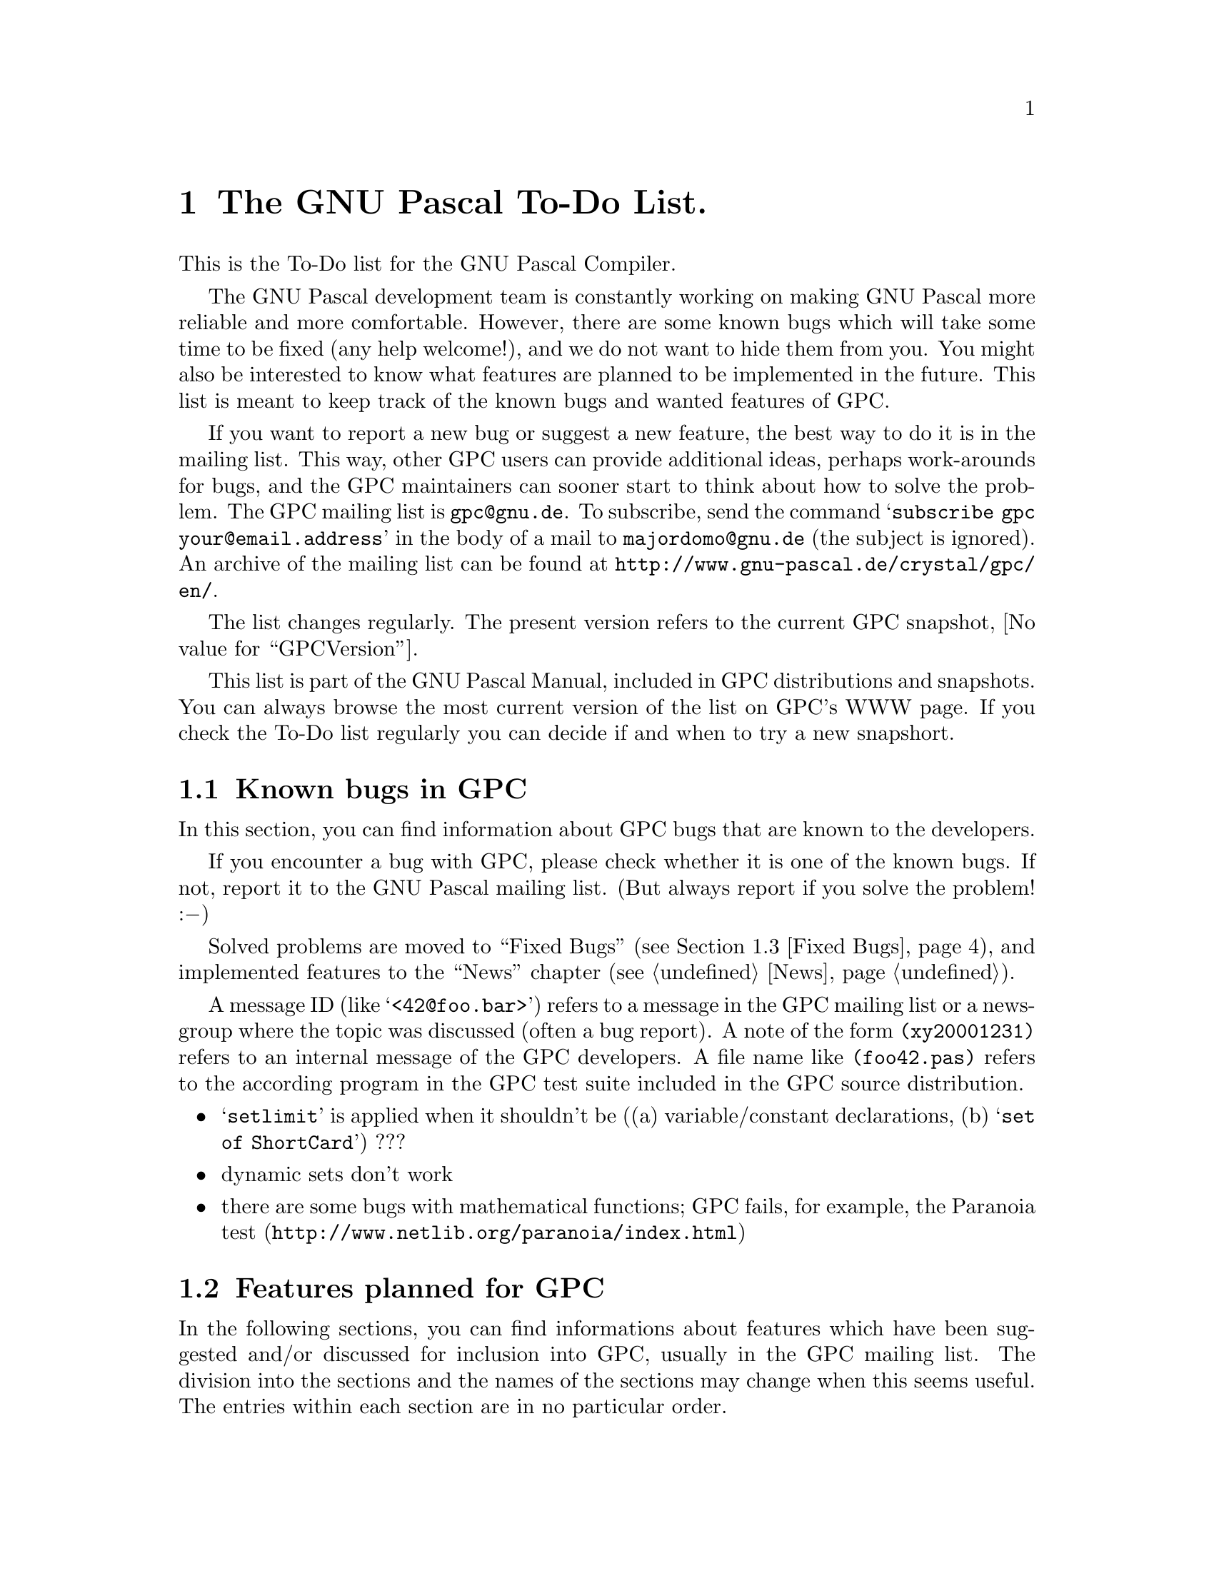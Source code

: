 @c Copyright (C) 2002-2006 Free Software Foundation, Inc.
@c For copying conditions, see the file gpc.texi.
@c This file is part of the GPC Manual.
@c
@c Author: Frank Heckenbach <frank@pascal.gnu.de>
@c
@c Last modification: 2006-02-02 (file up to date)

@node To Do
@chapter The GNU Pascal To-Do List.

This is the To-Do list for the GNU Pascal Compiler.

The GNU Pascal development team is constantly working on making GNU
Pascal more reliable and more comfortable. However, there are some
known bugs which will take some time to be fixed (any help
welcome!), and we do not want to hide them from you. You might also
be interested to know what features are planned to be implemented in
the future. This list is meant to keep track of the known bugs and
wanted features of GPC.

If you want to report a new bug or suggest a new feature, the best
way to do it is in the mailing list. This way, other GPC users can
provide additional ideas, perhaps work-arounds for bugs, and the GPC
maintainers can sooner start to think about how to solve the
problem. The GPC mailing list is @email{gpc@@gnu.de}. To subscribe,
send the command @samp{subscribe gpc your@@email.address} in the
body of a mail to @email{majordomo@@gnu.de} (the subject is
ignored). An archive of the mailing list can be found at
@uref{http://www.gnu-pascal.de/crystal/gpc/en/}.

The list changes regularly. The present version refers to the
current GPC snapshot, @value{GPCVersion}.

This list is part of the GNU Pascal Manual, included in GPC
distributions and snapshots. You can always browse the most current
version of the list on GPC's WWW page. If you check the To-Do list
regularly you can decide if and when to try a new snapshort.

@menu
* Known Bugs::        Known bugs in GPC
* Planned Features::  Features planned for GPC
* Fixed Bugs::        Fixed bugs
@end menu

@node Known Bugs
@section Known bugs in GPC

In this section, you can find information about GPC bugs that are
known to the developers.

If you encounter a bug with GPC, please check whether it is one of
the known bugs. If not, report it to the GNU Pascal mailing list.
(But always report if you solve the problem! :@minus{})

Solved problems are moved to ``Fixed Bugs'' (@pxref{Fixed Bugs}),
and implemented features to the ``News'' chapter (@pxref{News}).

A message ID (like @samp{<42@@foo.bar>}) refers to a message in the
GPC mailing list or a newsgroup where the topic was discussed (often
a bug report). A note of the form @file{(xy20001231)} refers to an
internal message of the GPC developers. A file name like
@file{(foo42.pas)} refers to the according program in the GPC test
suite included in the GPC source distribution.

@itemize @bullet
@item @samp{setlimit} is applied when it shouldn't be ((a) variable/constant declarations, (b) @samp{set of ShortCard}) ???
@item dynamic sets don't work
@item there are some bugs with mathematical functions; GPC fails, for example, the Paranoia test (@uref{http://www.netlib.org/paranoia/index.html})
@end itemize

@node Planned Features
@section Features planned for GPC

In the following sections, you can find informations about features
which have been suggested and/or discussed for inclusion into GPC,
usually in the GPC mailing list. The division into the sections and
the names of the sections may change when this seems useful. The
entries within each section are in no particular order.

Some of the entries may be a bit difficult to read. Double question
marks (@samp{??}) within the entries mean that it's not yet clear
how to do the thing. Triple question marks (@samp{???}) mean that
it's not clear whether to do it at all. ;@minus{})

@menu
* Planned - Strings::            String types
* Planned - OOP::                Object oriented programming extensions
* Planned - Other types::        Other types
* Planned - Misc::               Miscellaneous GPC topics
* Planned - Utilities::          Useful utilities for GPC
@end menu

@node Planned - Strings
@subsection Planned features: Strings

@itemize @bullet
@item const/var @samp{AnyString} parameters and pointers (records internally, cf. gpc.pas) (GetCapacity; only for var parameters)
@item @samp{SetLength} for non-Pascal string types; use truncate-flag
@item make work on all string types: string functions from @file{rts/string*.pas}, @samp{Concat}/@samp{+} (Optimize @samp{s := s + ch}) (fh19971105)
@item option @samp{--arrays-of-char-as-cstrings=@{none,zero-based,all@}} to allow assigning [zero-based] arrays of char to cstring variables (warning otherwise) (cstrini2.pas); make padding of those arrays in initialized variables and in assignments dependent on this switch (fh19970921) (fjf57.pas, ok) and if the length matches exactly, give a warning (fh19971013) (cstrassign.pas); pass those arrays as cstrings in read*, write*, str (P_*STRING; current length=-1 in two places); compile time warning (and treatment as non-zero-based) if it's not clear at compile time if a conformant array or schema is zero-based or not, and an operation depends on this in the zero-based state
@item Short strings (Length, Capacity) and switches (tc19980326.2,tc19980327); allow @samp{type x=string} (undiscriminated) when switch is set so that strings don't default to length 255 (fh19971113) (cf. fjf97.pas); don't add a #0 terminator when passing as a CString parameter (automatically use String2CString)
@item automatically convert CStrings to Strings?
@item general switch @samp{--bp-strings}
@item ``wide'' characters
@item open array/string parameters (@samp{$P}, @samp{$V} in BP; undocumented @samp{OpenString} identifier in BP)
@item variables of type undiscriminated schema/strings -> remove pointers to string constants; functions returning undiscriminated schemata (pg19980813.3)
@end itemize

@node Planned - OOP
@subsection Planned features: OOP

@itemize @bullet
@item Object Oriented Extensions draft, Delphi; @samp{class}; allow classes and object types to inherit from each other; <01BD7A3A.6B187A20.prucha@@helicon.co.at>; @file{obpascal.zip}
@item error/exception handling (Java, Delphi?) <01BD7A3A.6B187A20.prucha@@helicon.co.at> (tc20000623)
@item method pointers/procedural variables (@samp{procedure/function of object}) (-> Delphi) ???
@item destructor: reset VMT link to nil ???
@item @samp{@var{class} is @var{class}} (implemented in Pascal with @samp{Parent})
@item BP compatible dynamic method dispatcher ?? ???
@item @samp{New}: Delphi syntax; Dispose?? (automatically?; set references automatically to nil) (-> FPC)
@item @samp{--base-class=foo}, @samp{--base-object=bar} ???
@item properties <01BD7A3A.6B187A20.prucha@@helicon.co.at>, <16131.199805071354@@potter.cc.keele.ac.uk>
@item VMTs (also for local classes (EP modules???)!) in GPI files, written to assembler file by main program; @samp{--cfiles=foo}: .s file with VMTs for C/assembler??? (also .h???)
@item method overloading ??? ??
@item interfaces (cf. OOE, Java); @samp{@var{obj} is @var{interface}} (not so easy?) ???; variables of type pointer to more than one interface [and class] (also possible!); VMT problem with interfaces (my solution??? also with dynamic linking???)
@item virtual constructors; in interfaces (load)???
@item VMT: Children: list of pVMT
@item VMT: object constants, class variables; virtual/static
@item VMT: ClassID (64/128 bits?) default 0, error when duplicated, warning when 0 and inherited from class with <>0 ?, not allowed for abstract classes!; ClassName (also for abstract classes?); []; ProgrammerID, BaseClassID at beginning of unit (redeclarable?); find class by ClassID/ClassName (implementable in Pascal with @samp{Children}); store in GPI: whether ClassID used, ClassName used, which classes are instantiated ???
@end itemize

@node Planned - Other types
@subsection Planned features: Other types

@itemize @bullet
@item variant records: EP: check that all values of tag-type have exactly one matching variant
@item automatically detected upper array bounds in structured constants/intialized variables (-> PXSC)
@item UCSD Pascal's @samp{Integer[n]} ??? BCD?
@item @samp{SELECTED_REAL_KIND} for real types (cf. Fortran, drf) ?? ???
@item general subtypes ???
@item type-cast operators ???
@item read/write operators ???
@item read Booleans and enum types from files, write enum types to files ???
@item sparse sets; sets of arbitrary types ?? ???
@item initalization and finalization code for arbitrary types (e.g. GMP types)
@item resize schemata (cf. @samp{SetLength} in Delphi)
@item @samp{ShortComplex}, @samp{LongComplex} <Pine.GSO.4.44.0207151258290.5058-100000@@bonsai.fernuni-hagen.de>
@item keep files in FDRList while they live, not only while they're open, so @samp{DoneFDR} can be applied to all of them ???
@item improve TFDDs
@item generic types (cf. OOE section C.1) (gentypes.pas) ???
@end itemize

@node Planned - Misc
@subsection Planned features: Misc

@itemize @bullet
@item checking of overflows, variants etc.; check that strings converted to CStrings don't contain #0 characters; initialize strings (length field), pointers, ordinal values and reals(?) with invalid values if checking is on
@item warn about using uninitialized variables (kevin2.pas), especially for strings, also for @samp{for}-loop counters after the loop (EP 6.8.1)
@item transpose arrays (Fortran)? <918557$mke$1@@nnrp1.deja.com>
@item inline functions in GPI files
@item options to warn about everything that could cause portability problems
@item libraries (static/shared; DLL) <Pine.HPP.3.96.971110183550.7996B-100000@@tea.geophysik.tu-freiberg.de>
@item smart linking (split @file{foo.s}, as @file{foo*.s}, ar @file{foo*.o} or split @file{foo.o})
@item overloading of unary operators (@samp{+}, @samp{-}, @samp{not}) ???
@item function overloading (in units and static methods?? -- with different parameters, override or overload?); linker name?? (perhaps: first occurrence of a procedure with normal name (=> all non-overloaded procedures get normal names)?); cf. Delphi methods without @samp{override}
@item @samp{for var: type = foo to bar do} ???
@item default parameters (cf. OOE section C.4; Delphi 4?) (iniparm[12].pas) <E183vio-000IyH-00@@f12.mail.ru>
@item variable number of arguments <32F9CFE7.5CB@@lmemw.ericsson.se> ?? ???
@item multithreading support ?? ???
@item @samp{--wirth-pascal} :@minus{})
@item PXSC standard @dots{} (@file{pxsc.zip}, @file{contrib/peter/pxsc}) (??)
@item Pascal++ standard @dots{} (??) ???
@item Delphi features: CompToCurrency, CurrencyToComp, Slice, TypeInfo ???, dynamic arrays (tc19991012)
@item output column numbers in error messages ??
@item debug info: @samp{with} statements
@end itemize

@node Planned - Utilities
@subsection Planned features: Utilities

@itemize @bullet
@item @samp{gp} make utility to replace automake; @samp{external @var{lib}} like @samp{$L} (-> BP, Delphi) ?? (fh19990325.2)
@item @samp{pas2texi} <200301290441.FAA30843@@goedel.fjf.gnu.de>
@item C header to Pascal translator
@item gdb: Pascal types (sets, files, subranges, schemata, @dots{})
@item @samp{indent}-like source code formatter for Pascal
@item AT&T <-> Intel assembler syntax converter (-> BP BASM) ???
@end itemize

@node Fixed Bugs
@section Problems that have been solved

This section lists the bugs fixed since the last (non alpha/beta)
GPC release, together with the date (YYYYMMDD) on which they were
fixed, so you can check if some problem has already been solved in a
recent release or developer version. For new features, see
@ref{News}.

@itemize @bullet
@item 20060304: Do not allow passing strings to parameters of type array of
char subrange (avoids passing out of range values).
@item 20060228: Use at least integer precision for arithmetic (avoids
loss of precision due to overflow)
@item 20060225: Avoid ICE on some record types
@item 20060225: Avoid segfault in bison parser
@item 20060214: Avoid ICE on unimplemented operators (ice4.pas)
@item 20060214: Avoid ICE on bad forward declaration (ice3.pas)
@item 20060214: ISO-10206 requires at least one output parameter
in `ReadStr' (rstr2a.pas)
@item 20060213: Allow side effects in arguments of `ReadStr' (rstr1.pas)
@item 20060213: Correctly pass substrings to `StringTFDD_Reset' (fjf1099.pas)
@item 20060213: Avoid ICE on multiple errors with set constants (constv2c.pas)
@item 20060213: Avoid ICE on bad parent class (delc.pas)
@item 20060212: fix passing of multiple string values to `const' conformant
arrays (confa2.pas)
@item 20060212: Avoid ICE on invalid conformant arrays (confa3.pas)
@item 20060212: Avoid confusing initialized variant records with conformal
arrays (confa1.pas)
@item 20060212: Avoid ICE on invalid set argument (sets16a.pas)
@item 20060212: Avoid ICE on incompatible arguments in binary operators
@item 20060212: gpc rejected some valid strings arguments (peter8.pas)
@item 20060208: In ISO modes check identifier scopes stricter in record
types and parameter lists (gale7[a-m].pas, gale8[a-u].pas)
@item 20060203: Fix problems with strange characters in some versions
of ncurses
@item 20060130: In ISO modes report out of range constants only at runtime
(range1.pas)
@item 20060130: make set literals and packed sets compatible (sets17a.pas)
@item 20060128: check `type of' argument more strictly in ISO modes
(gale9[abc].pas, gale10.pas, gale11[a-d].pas)
@item 20060128: in ISO-7185 mode require that program parameters are files (pparm1.pas)
@item 20060128: require digit after decimal point in ISO modes (real2.pas)
@item 20060128: in ISO modes allow sets inside packed records and arrays (pack13.pas)
@item 20060128: in ISO modes require parameters to `read' and `write'
(read3.pas, write3.pas)
@item 20060127: allow string literals in ISO-7185 mode (const1.pas)
@item 20060127: allow empty ranges in set constructors (sets18.pas)
@item 20060127: correct comparison of sets (sets15.pas)
@item 20051118: avoid crash when preprocessing (prep1a.pas)
@item 20051118: define `__OS_DOS__' on Dos and Windows
@item 20051118: fix spurious warning about `-Wuninitialized'
@item 20051114: fix passing discriminated string schema
@item 20051105: constructor calls inside constructors and destructor
calls inside destructors
@item 20051104: allow testing when different GPC version using the same
backend is already installed
@item 20051025: correctly parse @samp{import foo; uses qualified;} 
(waldek15.pas)
@item 20051021: accept @samp{--no-methods-always-virtual}
@item 20051021: nonlocal jump fixes for 3.2.x and 3.3.x
@item 20051021: fix bootstrap with C++ and 3.3.x
@item 20051021: allow one element sets in non-iso dialects (delset.pas)
@item 20051021: do not crash on wrong open array parameter (waldek13.pas)
@item 20051014: `forward', `near' and `far' may be redeclared in all dialects
@item 20051014: Integer2StringBaseExt now works in 64-bit machines
(mir048[cd].pas)
@item 20051014: do not crash on bad declarations (dimwit1.pas, dimwit3.pas,
dimwit5.pas)
@item 20051014: avoid calling fcntl if not present (fjf1042b.pas, fjf1042c.pas
on Mingw32)
@item 20051014: sorting set initializers used wrong comparison function
(affected Solaris)
@item 20051014: avoid range-check failure in RTS on strict alignement
machines (affected at least Sparc and HP)
@item 20051014: mod in schema initializer (modtest.pas)
@item 20051014: avoid spurious side effects in initializers do to
range-checking (fjf1021[dh-k].pas)
@item 20051014: fix bootstrap with Ada and 3.4.x
@item 20051014: fix bootstrap with 3.2.x
@item 20050325: check initializers of unused types (fjf898*.pas)
@item 20050325: check identifier scopes stricter (az25.pas, fjf1059*.pas)
@item 20050321: in @samp{--borland-pascal} give only a warning, not an error, for duplicate @samp{case} elements (drf6*.pas)
@item 20050320: multi-dimensional @samp{packed} arrays are not correctly packed (fjf149*.pas)
@item 20050316: check arithmetical overflow in constants somewhat better (fjf206*.pas)
@item 20050316: check duplicate external declarations stricter (fjf948.pas)
@item 20050312: check that actual discriminants match in parameters and assignments, and in strict EP mode, check that actual discriminants of parameters within one identifier list match (berend4.pas, fjf104[45]*.pas, typeof[2-4].pas)
@item 20050312: check pointer to schema types stricter (fjf130.pas, fjf614.pas, schema3a.pas affected)
@item 20050311: allow importing the same value as a result of distinct expressions under the same name for EP modules for ordinal, pointer, string and set constants (fjf1040*.pas, stef1.pas)
@item 20050307: allow attributes for procedural types (chief56.pas)
@item 20050307: problem with string operations and @samp{goto} (contour0.pas, contourbug.pas, martin1.pas, berend3.pas)
@item 20050307: check @samp{goto} targets more strictly <261020020000077022%gpaeper@@empirenet.com>, <Pine.LNX.4.44.0210281004000.31943-100000@@duch.mimuw.edu.pl> (az48.pas, fjf701*.pas, fjf1038*.pas, gale6.pas)
@item 20050307: @samp{Result} is not completely Delphi compatible (fjf1022*.pas)
@item 20050307: problem if a @samp{Write} or @samp{WriteLn} argument calls a routine which writes to the same file (fjf1036.pas)
@item 20050302: @samp{Update} as well as writing after reading or checking @samp{EOF} can get the file position wrong in some cases (arp2*.pas, fjf159.pas, fjf160*.pas)

@item 20050217: declaring a procedure in the implementation with the same name as an imported procedure doesn't work (chief18.pas), detect name collisions between imported EP modules (mod9.pas)
@item 20050214: warn if an lhs cast decreases alignment (avo9.pas)
@item 20050214: don't require result variables in forward declarations except in strict ISO mode (marku10*.pas)
@item 20050213: writing to a file buffer at EOF doesn't work (eof1.pas)
@item 20050211: don't allow @samp{f^} for unopened files @samp{f} (pcerror[ij].pas)
@item 20050210: evalute initializers exactly as often as specified (fjf1019.pas)
@item 20050205: initialized types in record and object fields and in schemata (inirec[24].pas, fjf1016*.pas)
@item 20050130: in standard Pascal modes, @samp{EOF} is false on an empty file (tom7.pas)
@item 20050127: wrong @samp{arithmetical overflow} with @samp{set of byte} (igor1.pas)
@item 20050119: types and initializers containing variable expressions, including schemata with non-constant discriminants and global variables of dynamic size (couper[45].pas, fjf186.pas, fjf548.pas, fjf612a.pas, fjf997*.pas, fjf1003*.pas, john1a.pas)
@item 20050117: @samp{pow}, @samp{Trim}, @samp{Card}, set operations (@samp{-}, @samp{*}, @samp{><}) and comparisons as well as string comparisons and array slices with constant arguments cannot be used in constants (fjf998*.pas, fjf1000*.pas, fjf1009*.pas)
@item 20050117: @samp{ParamStr} evaluates its argument twice (fjf963b.pas)
@item 20050106: user-defined operators must not be applied to implicit operations (fjf991.pas and many other cases)

@item 20041203: accessing components of a constant (EP) constructor (indexed by a constant for arrays) must yield a constant again (dave3*.pas)
@item 20041202: GPC crashes when using two variables with identically-named fields in a single @samp{with} statement (withbug.pas)
@item 20041125: GPC doesn't accept @samp{case} statements without case-list-elements (fjf982*.pas)
@item 20041125: gcc-3.x: options are wrongly reordered (so, e.g., @samp{--gnu-pascal -Wno-underscore} doesn't work as expected) (avo7.pas)
@item 20041124: applying @samp{not} to a function result in parentheses doesn't work (avo6.pas)
@item 20041123: packed array indices containing @samp{mod} don't work (avo4.pas)
@item 20041120: GPC sometimes prints @samp{???} instead of the actual file name in messages
@item 20041028: function results (of record type) must not be allowed as @samp{with} elements (only a warning in @samp{--delphi} and @samp{--mac-pascal} modes for compatibility); fields of non-lvalue @samp{with} elements must not be lvalues either (fjf493*.pas)
@item 20041022: value parameters of type @samp{String} (undiscriminated) must take the capacity of the actual parameter, according to EP (waldek11*.pas)
@item 20041021: initialized types in arrays (fjf233.pas, fjf974*.pas)
@item 20041020: initializers are ignored in @samp{New} and @samp{Initialize} (fjf967[j-l].pas)
@item 20041020: the address of global routines is not allowed in initializers (avo2*.pas)
@item 20041015: @samp{Index} and @samp{Pos} cannot be used in constant expressions (fjf970*.pas)
@item 20041012: initializers of variant records don't work (fjf259.pas), (peter6.pas) <C1256791.0021F002.00@@synln01.synstar.de>
@item 20041012: initializers of packed arrays don't work (emil5.pas)
@item 20041007: the @samp{__FILE__} and @samp{__BASE_FILE__} macros should return full paths
@item 20041006: @samp{Sqr} sometimes evaluates its argument twice (fjf963a.pas)
@item 20041004: memory leak in routines with a local variable of file type that are left via @samp{Exit} or @samp{Return} (fjf962.pas)
@item 20040916: using a Boolean function as a condition in a @samp{repeat} loop doesn't work correctly (artur1*.pas)
@item 20040913: overstrict type-checking in comparisons involving procedural types (fjf960*.pas)
@item 20040908: @samp{Read}, @samp{Write} etc. evaluate its arguments in the wrong order (az43*.pas)
@item 20040908: @samp{Read} etc. evaluate references to string parameters twice (fjf958.pas)
@item 20040907: on targets with 16 bit @samp{Integer} type, the @samp{MicroSecond} field of @samp{TimeStamp} causes a compilation error
@item 20040907: character arrays indexed by non-integer ordinal types treated as strings cause internal compiler errors (fjf957*.pas)
@item 20040906: @samp{-W[no-]cast-align} does not work (fjf956*.pas)
@item 20040903: in @samp{FormatTime} @samp{%Z} and @samp{%z} unless provided by system library ignore DST
@item 20040710: powerpc: @samp{--strength-reduce} doesn't work with @samp{for} loops (was kludged before, fixed in gcc-3.3.3)
@item 20040710: AIX: @samp{ReturnAddress} doesn't work after use of dynmamic variables (backend bug, fixed in gcc-3.3.3)
@item 20040622: functions returning sets are called twice if range-checking is on (inga1*.pas)
@item 20040512: @samp{pow} and @samp{**} are really EP conformant now (in particular @samp{x pow y} and @samp{x ** y} are an error if x = 0 and y <= 0) (emil27*.pas)
@item 20040511: bug with @samp{absolute} variables in strange situations (waldek8.pas)
@item 20040511: @samp{protected var} parameters must only accept references (unlike @samp{const} parameters) (gale5*.pas)
@item 20040507: @samp{pack} must not pack the component type of arrays (fjf940[b-e].pas)
@item 20040507: in some circumstances packed fields are allowed as @samp{var} parameters (fjf940a.pas)
@item 20040427: parameters of procedural types don't support Standard Pascal procedural parameters, conformant/open arrays and @samp{type of} inquiries (fjf939*.pas)
@item 20040422: bugs with nonlocal gotos out of routines declaring file variables (nonloc*.pas) (fix involved a change in the internal representation of file variables)
@item 20040331: @samp{'foo'#42} is rejected in @samp{--borland-pascal} (chief53.pas)
@item 20040330: records/objects with many fields are handled slowly
@item 20040328: @samp{--implementation-only} doesn't work correctly (bo4-19.pas)
@item 20040325: messages referring to object methods point to the end of the object type rather than the method declaration
@item 20040325: bug when slice-accessing a function result of type @samp{Pointer} type-casted to @samp{PString} (bo4-18.pas)
@item 20040210: incorrect errors with packed arrays and records (fb[12].pas, gale[34].pas)
@item 20040204: GPC crashes on @samp{else} after a missing semicolon in some circumstances (fjf926.pas)
@item 20031007: spurious errors about @samp{result types in forward declared functions} in @samp{--extended-pascal} etc. (dave2.pas)
@item 20031004: do not allow disposing of @samp{nil} pointers in standard Pascal modes (fjf917*.pas)
@item 20031001: arithmetic expressions don't work as lower array/subrange bounds (fjf204.pas, fjf248.pas, fjf293.pas, fjf336.pas, fjf346a.pas, fjf622.pas)
@item 20030925: initializers for types containing nested schemata don't work (fjf914*.pas)
@item 20030830: open internal files with @samp{O_EXCL} on @samp{Rewrite} (as a protection against symlink attacks)
@item 20030819: GPC accepts, but ignores, options with invalid suffixes (e.g. @samp{--delphi-pascal})
@item 20030729: @samp{pow} and @samp{**} are EP conformant now (in particular @samp{x pow y = (1 div x) pow (­y)} if @samp{y} is negative and @samp{x <> 0}) (fjf908.pas)
@item 20030714: @samp{--enable-keyword}/@samp{--disable-keyword} on the command-line makes GPC crash (david5.pas)
@item 20030704: wrong type-error when applying @samp{Inc} to a type-casted pointer (peter3.pas)
@item 20030702: with range checking enabled, check dynamic subrange/array size (fjf222*.pas, fjf813*.pas, fjf900*.pas)
@item 20030701: GPC allows modification of conformant array bounds, result of @samp{High}/@samp{Low} etc. (fjf897*.pas)
@item 20030626: don't allow linker names starting with a digit (fjf894.pas)
@item 20030625: @samp{SubStr} with constant arguments doesn't work in constants (gale1.pas)
@item 20030617: handle @samp{BitSizeOf} correctly for packed array fields, don't allow @samp{SizeOf} on them (fjf891*.pas)
@item 20030612: System: @samp{BPReal} must be a packed record <3EE8A26D.C919BE7D@@flexim.de>
@item 20030610: schema types with initializers (drf1.pas, fjf886*.pas)
@item 20030610: @samp{Return} doesn't work for sets (fjf885.pas)
@item 20030609: bug with arrays as fields of @samp{packed} records (waldek6.pas)
@item 20030607: don't allow duplicate imports in a module interface and implementation (nick1b.pas)
@item 20030604: compensate for parser read-ahead in the lexer, so compiler directives don't become effective too early and error messages refer more closely to the correct source position
@item 20030603: bug when dividing two integers with @samp{/} (fjf481.pas)
@item 20030509: don't allow @samp{absolute} in type definitions
@item 20030502: subranges with variable limits (couper[23].pas)
@item 20030502: Sparc with gcc-2.95.x: @samp{goto} jumping out of two procedure nesting levels doesn't work (GCC bug; fixed in gcc-3) <200111170922.KAA09125@@goedel.fjf.gnu.de> (fjf558[op].pas) (fixed with gcc-3 or when using @samp{--longjmp-all-nonlocal-labels})
@item 20030502: the parser does not always recover well after a parse error <199911040915.KAA11168@@humulus.daimi.au.dk> (fixed the case given in this report; if there are other cases, please report)
@item 20030501: detect conflicts between object fields and local variables in methods
@item 20030430: packed array/record fields don't work in @samp{Read} etc. (tom5.pas)
@item 20030430: file parameters must not automatically be bindable in @samp{--extended-pascal} (fjf193[c-e].pas)
@item 20030423: give an error rather than a warning when casting between types of different size in @samp{@{$X-@}}
@item 20030423: simplify code generated to compute size of dynamical variables if no bitfields are involved (ok with gcc-3)
@item 20030422: initialized object variables don't work (fjf445*.pas)
@item 20030422: declarations of a module interface are not visible in the implementation (kevin13.pas, mod12.pas) <Pine.BSI.3.96.971110210330.7570A-100000@@malasada.lava.net>
@item 20030422: detect invalid array slice access with constant indices at compile-time (peter2*.pas)
@item 20030421: automatically close dynamically allocated files on @samp{Dispose} and files declared in a statement block at the end of the statement block <6r9ir5$7v5$1@@nntpd.lkg.dec.com> (fjf219[a-d].pas, fjf502.pas)
@item 20030421: initialize local static variables in the main constructor, not in each routine call (fjf458*.pas)
@item 20030421: check parameter and result variable names in repeated forward etc. declarations <20010321204051.A611@@plato> (fjf284.pas, markus8.pas, fjf850*.pas)
@item 20030417: modifying @samp{for}-loop counters within the loop or in a subroutine is not allowed <200005240807.EAA05355@@mail.bcpl.net>, <Pine.LNX.4.44.0210281004000.31943-100000@@duch.mimuw.edu.pl> (az47.pas, fjf837*.pas)
@item 20030417: possible stack overflow when using string concatenation in a loop (fjf419*.pas, fjf345e.pas, fjf460b.pas) -- breaks berend3.pas (less important because strange test case, and just another instance of existing contourbug.pas)
@item 20030416: some functions in boolean shortcuts are always called (fjf226*.pas)
@item 20030414: label declarations must not be allowed in unit/module interfaces and module implementations (but in unit implementations, BP compatible, though we don't allow nonlocal @samp{goto}s into the constructor) (fjf835*.pas)
@item 20030321: variables declared in interfaces of modules are not initialized (capacity of strings etc.) (daj3.pas, sven14c.pas, nick1.pas)
@item 20030321: subranges whose size is exactly one or two bytes are not packed in packed arrays (daj14a.pas)
@item 20030321: @samp{prior parameter's size depends on `Foo'} with @samp{const} string parameters in module interfaces (fjf667.pas)
@item 20030313: operators don't always work across units (fjf803.pas)
@item 20030312: overloading @samp{<=}, @samp{>=}, @samp{<>} and some certain words doesn't work (fjf789.pas, fjf794*.pas, fjf800.pas, fjf802.pas, fjf804.pas)
@item 20030311: when passing a schema variable as an untyped argument, the whole schema, including the discriminants is passed (fjf798.pas)
@item 20030302: discriminant identifiers as variant record selectors
@item 20030227: GPC crashes when taking the address of local variables in an initializer (nicola4*.pas)
@item 20030225: the warnings about uninitialized/unused variables don't work for strings, objects, etc. (fjf779*.pas)
@item 20030221: gcc-2.95.x: @samp{configure --silent} doesn't work (passes wrong options to sub-configures, so the subsequent make fails) (GCC bug; fixed in 3.x)
@item 20030215: forward referencing pointers generate debug info that appears as generic pointers
@item 20030202: count of parameters in error messages should not include @samp{Self} in methods or internal parameters for conformant or open arrays
@item 20030129: check for unresolved @samp{forward}, interface and method declarations (az32.pas, fjf758*.pas)
@item 20030129: several standard conformance bugs (az@{1..24,26..42,44..46@}*.pas, emil23*.pas)
@item 20030126: some bugs with complicated schema usage (emil22*.pas, fjf750*.pas)
@item 20030122: subtraction of unsigned types with a negative result doesn't work (ml4.pas)
@item 20021229: declaring huge enum types and exporting subranges of them is very slow (quadratic time behaviour); some bugs regarding exporting of subranges (fjf736*.pas)
@item 20021213: Linux: @samp{crtscreen} should react to @samp{SIGWINCH}
@item 20021120: @samp{Card} doesn't work with set constructors; @samp{Include} and @samp{Exclude} should not accept set constructors (eike3*.pas)
@item 20021105: type initializers are not type-checked until a variable of the type is declared (fjf704.pas); with gcc-2.x: bug when variables of a type with initializer are declared locally in more than one routine (couper13.pas)
@item 20021105: @samp{packed object} should not be allowed (fjf703.pas)
@item 20021101: bug when replacing a non-virtual method by a virtual one in a descendant object type (fjf702.pas)
@item 20021027: classic Pascal does not know the empty string <Pine.LNX.4.44.0210181332470.29475-100000@@duch.mimuw.edu.pl> (fjf693*.pas)
@item 20021027: relational and exponentiation operators have no associativity <Pine.LNX.4.44.0210210807410.18095-100000@@duch.mimuw.edu.pl> (fjf692.pas, fjf566[k-m].pas)
@item 20021002: @samp{gpc -B@var{dir}} requires a trailing dir separator
@item 20021001: constructors are accepted as the argument to @samp{Dispose} (fjf674.pas)
@item 20021001: align file fields in packed records on machines with strict alignment requirements (chief38*.pas)
@item 20021001: bug on machines with strict alignment requirements <199906021618.MAA06228@@sten27.software.mitel.com> (richard1.pas)
@item 20020930: duplicate variable declarations are allowed
@item 20020929: @samp{attribute}s of variables are ignored (fjf673.pas)
@item 20020929: @samp{volatile} for @samp{external} variables without @samp{asmname} is ignored (fjf672.pas)
@item 20020926: numbers with base specifiers are allowed as labels (fjf417*.pas)
@item 20020923: System: @samp{MemAvail}/@samp{MaxAvail} can go into an endless loop
@item 20020920: the number of times the preprocessor is invoked by the automake mechanism might grow exponentially with the number of units involved <02091610572303.14626@@dutw54.wbmt.tudelft.nl>
@item 20020918: importing @samp{StandardOutput} etc. in the interface of a module doesn't work (sietse2*.pas)
@item 20020904: comparisons between signed and unsigned integers sometimes give wrong results (eike2.pas, fjf664.pas, martin5.pas)
@item 20020903: @samp{IOSelect} fails with file handles >= 8 on some systems (e.g., Solaris) (fjf663.pas)
@item 20020831: GPC creates wrong debug info for many built-in types <200208280012.g7S0CWj07637@@mail.bcpl.net>
@item 20020827: comparisons of @samp{packed} subrange variables don't work right (martin4[ab].pas)
@item 20020824: operators defined in units don't always work (maur11.pas)
@item 20020824: object methods that contain an ISO style procedural parameter forget the implicit @samp{with Self do} (fjf662a.pas)
@item 20020615: @samp{if Pass[i] in 'A' .. 'Z'} makes GPC crash (miklos6.pas)
@item 20020603: compiling a program (not a unit or module) with @samp{--interface-only} or @samp{--syntax-only} segfaults (waldek1.pas)
@item 20020603: @samp{--nested-comments} fails without @samp{-Wall} (waldek2.pas)
@item 20020514: powerpc: @samp{--strength-reduce} doesn't work with @samp{for} loops [kludged now]
@item 20020514: guarantee complete evaluation in @samp{@{$B+@}} mode (fjf552*.pas)
@item 20020514: spurious warning with @samp{for} loops using a @samp{ByteCard} counter (toby1.pas)
@end itemize
